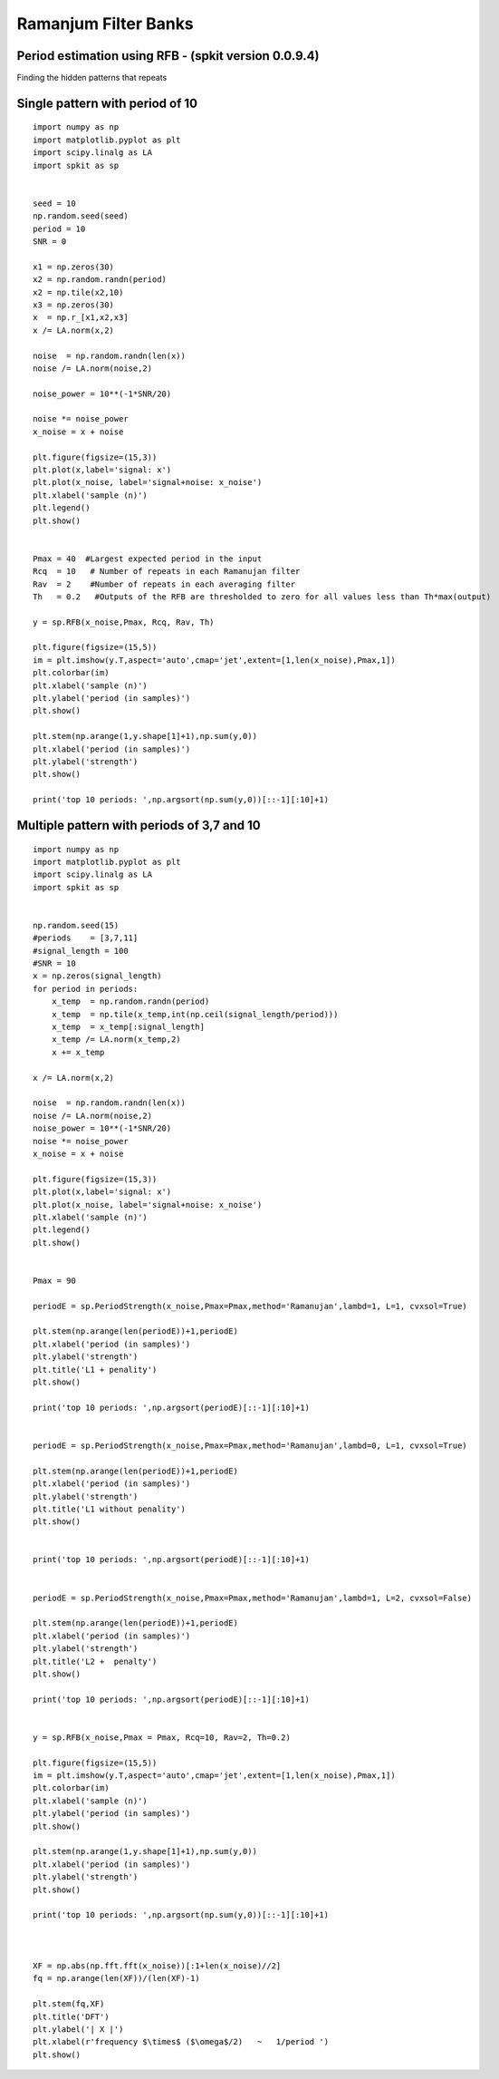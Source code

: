 Ramanjum Filter Banks  
=====================

Period estimation using RFB - (spkit version 0.0.9.4) 
----------------------------------------------------

Finding the hidden patterns that repeats


Single pattern with period of 10
----------

::
  
  import numpy as np
  import matplotlib.pyplot as plt
  import scipy.linalg as LA
  import spkit as sp
  
  
  seed = 10
  np.random.seed(seed)
  period = 10
  SNR = 0

  x1 = np.zeros(30)
  x2 = np.random.randn(period)
  x2 = np.tile(x2,10)
  x3 = np.zeros(30)
  x  = np.r_[x1,x2,x3]
  x /= LA.norm(x,2)

  noise  = np.random.randn(len(x))
  noise /= LA.norm(noise,2)

  noise_power = 10**(-1*SNR/20)

  noise *= noise_power
  x_noise = x + noise

  plt.figure(figsize=(15,3))
  plt.plot(x,label='signal: x')
  plt.plot(x_noise, label='signal+noise: x_noise')
  plt.xlabel('sample (n)')
  plt.legend()
  plt.show()


  Pmax = 40  #Largest expected period in the input
  Rcq  = 10   # Number of repeats in each Ramanujan filter
  Rav  = 2    #Number of repeats in each averaging filter
  Th   = 0.2   #Outputs of the RFB are thresholded to zero for all values less than Th*max(output)

  y = sp.RFB(x_noise,Pmax, Rcq, Rav, Th)

  plt.figure(figsize=(15,5))
  im = plt.imshow(y.T,aspect='auto',cmap='jet',extent=[1,len(x_noise),Pmax,1])
  plt.colorbar(im)
  plt.xlabel('sample (n)')
  plt.ylabel('period (in samples)')
  plt.show()

  plt.stem(np.arange(1,y.shape[1]+1),np.sum(y,0))
  plt.xlabel('period (in samples)')
  plt.ylabel('strength')
  plt.show()

  print('top 10 periods: ',np.argsort(np.sum(y,0))[::-1][:10]+1)
  
  
.. image:: https://raw.githubusercontent.com/Nikeshbajaj/spkit/master/figures/RFB_ex1.1.png
   :width: 400
.. image:: https://raw.githubusercontent.com/Nikeshbajaj/spkit/master/figures/RFB_ex1.2.png
   :width: 400
.. image:: https://raw.githubusercontent.com/Nikeshbajaj/spkit/master/figures/RFB_ex1.3.png
   :width: 400
 
 top 10 periods:  [10  5 11 18 17 16 15 14 13 12]
 
 
Multiple pattern with periods of 3,7 and 10
-------------------

::
  
  import numpy as np
  import matplotlib.pyplot as plt
  import scipy.linalg as LA
  import spkit as sp
  
  
  np.random.seed(15)
  #periods    = [3,7,11]
  #signal_length = 100
  #SNR = 10
  x = np.zeros(signal_length)
  for period in periods:
      x_temp  = np.random.randn(period)
      x_temp  = np.tile(x_temp,int(np.ceil(signal_length/period)))
      x_temp  = x_temp[:signal_length]
      x_temp /= LA.norm(x_temp,2)
      x += x_temp

  x /= LA.norm(x,2)

  noise  = np.random.randn(len(x))
  noise /= LA.norm(noise,2)
  noise_power = 10**(-1*SNR/20)
  noise *= noise_power
  x_noise = x + noise
  
  plt.figure(figsize=(15,3))
  plt.plot(x,label='signal: x')
  plt.plot(x_noise, label='signal+noise: x_noise')
  plt.xlabel('sample (n)')
  plt.legend()
  plt.show()


  Pmax = 90

  periodE = sp.PeriodStrength(x_noise,Pmax=Pmax,method='Ramanujan',lambd=1, L=1, cvxsol=True)

  plt.stem(np.arange(len(periodE))+1,periodE)
  plt.xlabel('period (in samples)')
  plt.ylabel('strength')
  plt.title('L1 + penality')
  plt.show()

  print('top 10 periods: ',np.argsort(periodE)[::-1][:10]+1)


  periodE = sp.PeriodStrength(x_noise,Pmax=Pmax,method='Ramanujan',lambd=0, L=1, cvxsol=True)

  plt.stem(np.arange(len(periodE))+1,periodE)
  plt.xlabel('period (in samples)')
  plt.ylabel('strength')
  plt.title('L1 without penality')
  plt.show()


  print('top 10 periods: ',np.argsort(periodE)[::-1][:10]+1)


  periodE = sp.PeriodStrength(x_noise,Pmax=Pmax,method='Ramanujan',lambd=1, L=2, cvxsol=False)

  plt.stem(np.arange(len(periodE))+1,periodE)
  plt.xlabel('period (in samples)')
  plt.ylabel('strength')
  plt.title('L2 +  penalty')
  plt.show()

  print('top 10 periods: ',np.argsort(periodE)[::-1][:10]+1)


  y = sp.RFB(x_noise,Pmax = Pmax, Rcq=10, Rav=2, Th=0.2)

  plt.figure(figsize=(15,5))
  im = plt.imshow(y.T,aspect='auto',cmap='jet',extent=[1,len(x_noise),Pmax,1])
  plt.colorbar(im)
  plt.xlabel('sample (n)')
  plt.ylabel('period (in samples)')
  plt.show()

  plt.stem(np.arange(1,y.shape[1]+1),np.sum(y,0))
  plt.xlabel('period (in samples)')
  plt.ylabel('strength')
  plt.show()

  print('top 10 periods: ',np.argsort(np.sum(y,0))[::-1][:10]+1)



  XF = np.abs(np.fft.fft(x_noise))[:1+len(x_noise)//2]
  fq = np.arange(len(XF))/(len(XF)-1)

  plt.stem(fq,XF)
  plt.title('DFT')
  plt.ylabel('| X |')
  plt.xlabel(r'frequency $\times$ ($\omega$/2)   ~   1/period ')
  plt.show()





